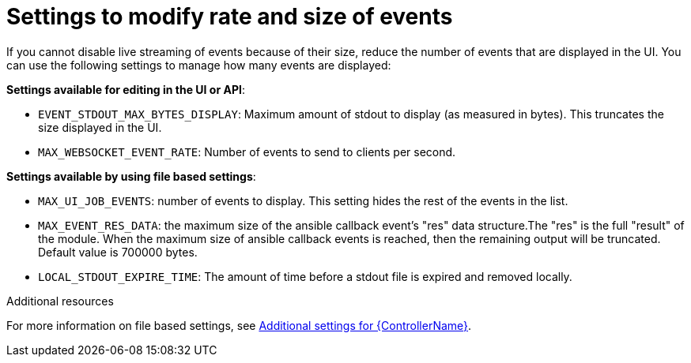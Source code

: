 [id="ref-controller-settings-to-modify-events"]

= Settings to modify rate and size of events

If you cannot disable live streaming of events because of their size, reduce the number of events that are displayed in the UI. You can use the following settings to manage how many events are displayed: 

*Settings available for editing in the UI or API*:

* `EVENT_STDOUT_MAX_BYTES_DISPLAY`: Maximum amount of stdout to display (as measured in bytes). This truncates the size displayed in the UI.
* `MAX_WEBSOCKET_EVENT_RATE`: Number of events to send to clients per second.


*Settings available by using file based settings*:

* `MAX_UI_JOB_EVENTS`: number of events to display. This setting hides the rest of the events in the list. 
* `MAX_EVENT_RES_DATA`: the maximum size of the ansible callback event's "res" data structure.The "res" is the full "result" of the module. When the maximum size of ansible callback events is reached, then the remaining output will be truncated. Default value is 700000 bytes.
* `LOCAL_STDOUT_EXPIRE_TIME`: The amount of time before a stdout file is expired and removed locally.

.Additional resources
For more information on file based settings, see xref:con-controller-additional-settings[Additional settings for {ControllerName}].
